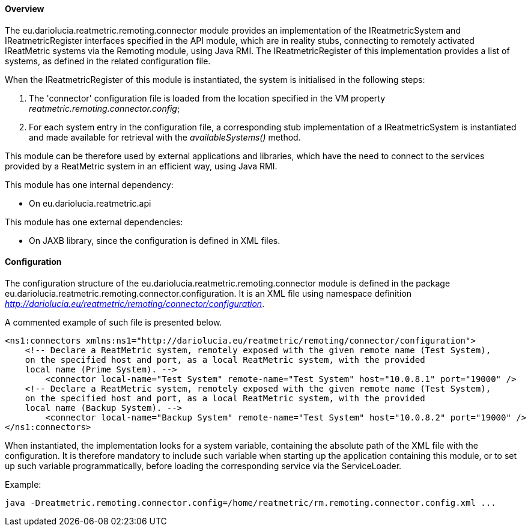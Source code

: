 ==== Overview
The eu.dariolucia.reatmetric.remoting.connector module provides an implementation of the IReatmetricSystem and
IReatmetricRegister interfaces specified in the API module, which are in reality stubs, connecting to remotely activated
IReatMetric systems via the Remoting module, using Java RMI. The IReatmetricRegister of this implementation provides a
list of systems, as defined in the related configuration file.

When the IReatmetricRegister of this module is instantiated, the system is initialised in the following steps:

. The 'connector' configuration file is loaded from the location specified in the VM property _reatmetric.remoting.connector.config_;
. For each system entry in the configuration file, a corresponding stub implementation of a IReatmetricSystem is instantiated and
made available for retrieval with the _availableSystems()_ method.

This module can be therefore used by external applications and libraries, which have the need to connect to the services
provided by a ReatMetric system in an efficient way, using Java RMI.

This module has one internal dependency:

* On eu.dariolucia.reatmetric.api

This module has one external dependencies:

* On JAXB library, since the configuration is defined in XML files.

==== Configuration
The configuration structure of the eu.dariolucia.reatmetric.remoting.connector module is defined in the package
eu.dariolucia.reatmetric.remoting.connector.configuration. It is an XML file using namespace definition
_http://dariolucia.eu/reatmetric/remoting/connector/configuration_.

A commented example of such file is presented below.

[source,xml]
----
<ns1:connectors xmlns:ns1="http://dariolucia.eu/reatmetric/remoting/connector/configuration">
    <!-- Declare a ReatMetric system, remotely exposed with the given remote name (Test System),
    on the specified host and port, as a local ReatMetric system, with the provided
    local name (Prime System). -->
	<connector local-name="Test System" remote-name="Test System" host="10.0.8.1" port="19000" />
    <!-- Declare a ReatMetric system, remotely exposed with the given remote name (Test System),
    on the specified host and port, as a local ReatMetric system, with the provided
    local name (Backup System). -->
	<connector local-name="Backup System" remote-name="Test System" host="10.0.8.2" port="19000" />
</ns1:connectors>
----

When instantiated, the implementation looks for a system variable, containing the absolute path of the XML file with the
configuration. It is therefore mandatory to include such variable when starting up the application containing this
module, or to set up such variable programmatically, before loading the corresponding service via the ServiceLoader.

Example:
----
java -Dreatmetric.remoting.connector.config=/home/reatmetric/rm.remoting.connector.config.xml ...
----